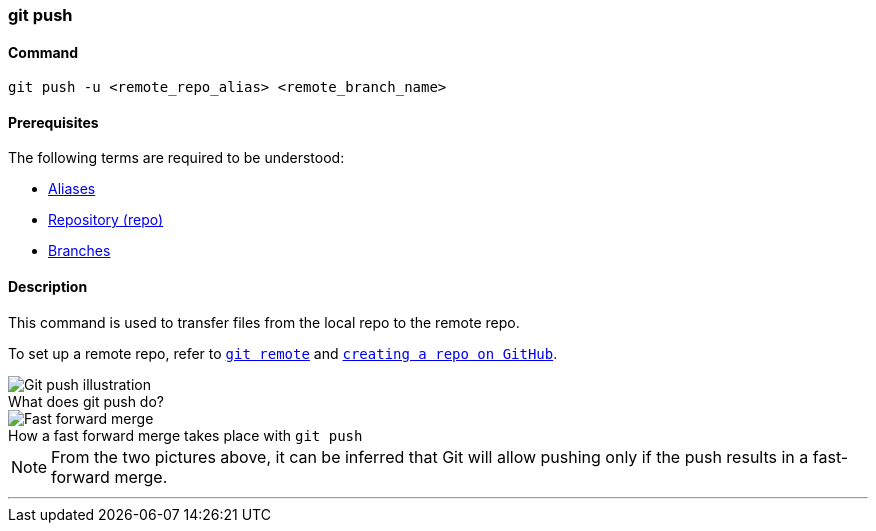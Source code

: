 
=== git push

==== Command

`git push -u <remote_repo_alias> <remote_branch_name>`

==== Prerequisites

The following terms are required to be understood:

* link:#_aliases[Aliases]
* link:#_repository[Repository (repo)]
* link:#_branches[Branches]

==== Description

This command is used to transfer files from the local repo to the remote repo.

To set up a remote repo, refer to link:#_git_remote[`git remote`] and link:#creating_a_repo[`creating a repo on GitHub`].

image::git-push.jpeg[caption="", role="thumb", title="What does git push do?", alt="Git push illustration"]

image::fast-forward-merge.png[caption="", role="thumb", title="How a fast forward merge takes place with `git push`", alt="Fast forward merge"]

NOTE: From the two pictures above, it can be inferred that Git will allow pushing only if the push results in a fast-forward merge.

'''